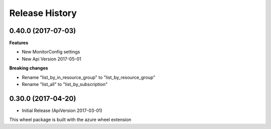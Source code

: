 .. :changelog:

Release History
===============

0.40.0 (2017-07-03)
+++++++++++++++++++

**Features**

* New MonitorConfig settings
* New Api Version 2017-05-01

**Breaking changes**

- Rename "list_by_in_resource_group" to "list_by_resource_group"
- Rename "list_all" to "list_by_subscription"

0.30.0 (2017-04-20)
+++++++++++++++++++

* Initial Release (ApiVersion 2017-03-01)

This wheel package is built with the azure wheel extension
